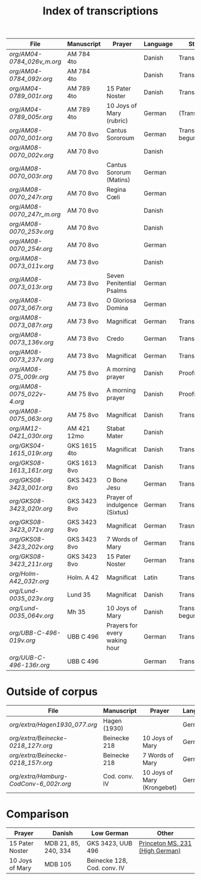 #+TITLE: Index of transcriptions

|--------------------------------+---------------+-------------------------------+----------+---------------------+-----|
| File                           | Manuscript    | Prayer                        | Language | Status              | MDB |
|--------------------------------+---------------+-------------------------------+----------+---------------------+-----|
| [[org/AM04-0784_026v_m.org]]       | AM 784 4to    |                               | Danish   | Transcribed         |     |
| [[org/AM04-0784_092r.org]]         | AM 784 4to    |                               | Danish   | Transcribed         |     |
| [[org/AM04-0789_001r.org]]         | AM 789 4to    | 15 Pater Noster               | Danish   | Transcribed         |  21 |
| [[org/AM04-0789_005r.org]]         | AM 789 4to    | 10 Joys of Mary (rubric)      | German   | (Transcribed)       | 105 |
| [[org/AM08-0070_001r.org]]         | AM 70 8vo     | Cantus Sororoum               | German   | Transcription begun |     |
| [[org/AM08-0070_002v.org]]         | AM 70 8vo     |                               | Danish   |                     |     |
| [[org/AM08-0070_003r.org]]         | AM 70 8vo     | Cantus Sororum (Matins)       | German   |                     |     |
| [[org/AM08-0070_247r.org]]         | AM 70 8vo     | Regina Cœli                   | German   |                     |     |
| [[org/AM08-0070_247r_m.org]]       | AM 70 8vo     |                               | Danish   |                     |     |
| [[org/AM08-0070_253v.org]]         | AM 70 8vo     |                               | Danish   |                     |     |
| [[org/AM08-0070_254r.org]]         | AM 70 8vo     |                               | German   |                     |     |
| [[org/AM08-0073_011v.org]]         | AM 73 8vo     |                               | Danish   |                     |     |
| [[org/AM08-0073_013r.org]]         | AM 73 8vo     | Seven Penitential Psalms      | German   |                     |     |
| [[org/AM08-0073_067r.org]]         | AM 73 8vo     | O Gloriosa Domina             | German   |                     |     |
| [[org/AM08-0073_087r.org]]         | AM 73 8vo     | Magnificat                    | German   | Transcribed         |     |
| [[org/AM08-0073_136v.org]]         | AM 73 8vo     | Credo                         | German   | Transcribed         |     |
| [[org/AM08-0073_237v.org]]         | AM 73 8vo     | Magnificat                    | German   | Transcribed         |     |
| [[org/AM08-075_009r.org]]          | AM 75 8vo     | A morning prayer              | Danish   | Proofread           | 393 |
| [[org/AM08-0075_022v-4.org]]       | AM 75 8vo     | A morning prayer              | Danish   | Proofread           | 414 |
| [[org/AM08-0075_063r.org]]         | AM 75 8vo     | Magnificat                    | Danish   | Transcribed         |     |
| [[org/AM12-0421_030r.org]]         | AM 421 12mo   | Stabat Mater                  | Danish   |                     |     |
| [[org/GKS04-1615_019r.org]]        | GKS 1615 4to  | Magnificat                    | Danish   | Transcribed         |     |
| [[org/GKS08-1613_161r.org]]        | GKS 1613 8vo  | Magnificat                    | Danish   | Transcribed         |     |
| [[org/GKS08-3423_001r.org]]        | GKS 3423 8vo  | O Bone Jesu                   | German   | Transcribed         |     |
| [[org/GKS08-3423_020r.org]]        | GKS 3423 8vo  | Prayer of indulgence (Sixtus) | German   | Transcribed         |     |
| [[org/GKS08-3423_071v.org]]        | GKS 3423 8vo  | Magnificat                    | German   | Trasncribed         |     |
| [[org/GKS08-3423_202v.org]]        | GKS 3423 8vo  | 7 Words of Mary               | German   | Transcribed         |     |
| [[org/GKS08-3423_211r.org]]        | GKS 3423 8vo  | 15 Pater Noster               | German   | Transcribed         |     |
| [[org/Holm-A42_032r.org]]          | Holm. A 42    | Magnificat                    | Latin    | Transcribed         |     |
| [[org/Lund-0035_023v.org]]         | Lund 35       | Magnificat                    | Danish   | Transcribed         |     |
| [[org/Lund-0035_064v.org]]         | Mh 35         | 10 Joys of Mary               | Danish   | Transcription begun | 105 |
| [[org/UBB-C-496-019v.org]]         | UBB C 496     | Prayers for every waking hour | German   | Transcribed         |     |
| [[org/UUB-C-496-136r.org]]         | UBB C 496     |                               | German   | Transcribed         |     |
|--------------------------------+---------------+-------------------------------+----------+---------------------+-----|

* Outside of corpus
|--------------------------------+---------------+-------------------------------+----------+---------------------+-----|
| File                           | Manuscript    | Prayer                        | Language | Status              | MDB |
|--------------------------------+---------------+-------------------------------+----------+---------------------+-----|
| [[org/extra/Hagen1930_077.org]]          | Hagen (1930)  |                               | German   | Transcribed         |     |
| [[org/extra/Beinecke-0218_127r.org]]     | Beinecke 218  | 10 Joys of Mary               | German   | Transcribed         |     |
| [[org/extra/Beinecke-0218_157r.org]]     | Beinecke 218  | 7 Words of Mary               | German   | Transcribed         |     |
| [[org/extra/Hamburg-CodConv-6_002r.org]] | Cod. conv. IV | 10 Joys of Mary (Krongebet)   | German   | Transcribed         |     |
|--------------------------------+---------------+-------------------------------+----------+---------------------+-----|

* Comparison

|-----------------+----------------------+-----------------------------+---------------------------------|
| Prayer          | Danish               | Low German                  | Other                           |
|-----------------+----------------------+-----------------------------+---------------------------------|
| 15 Pater Noster | MDB 21, 85, 240, 334 | GKS 3423, UUB 496           | [[https://catalog.princeton.edu/catalog/9989355833506421][Princeton MS. 231 (High German)]] |
| 10 Joys of Mary | MDB 105              | Beinecke 128, Cod. conv. IV |                                 |
|-----------------+----------------------+-----------------------------+---------------------------------|
